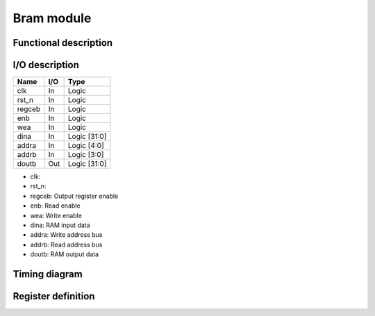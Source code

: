 -----------
Bram module
-----------

Functional description
----------------------

I/O description
---------------

====== === ============
Name   I/O Type
====== === ============
clk    In  Logic
rst_n  In  Logic
regceb In  Logic
enb    In  Logic
wea    In  Logic
dina   In  Logic [31:0]
addra  In  Logic [4:0]
addrb  In  Logic [3:0]
doutb  Out Logic [31:0]
====== === ============

- clk:
- rst_n:
- regceb: Output register enable
- enb: Read enable
- wea: Write enable
- dina: RAM input data
- addra: Write address bus
- addrb: Read address bus
- doutb: RAM output data

Timing diagram
--------------

Register definition
-------------------